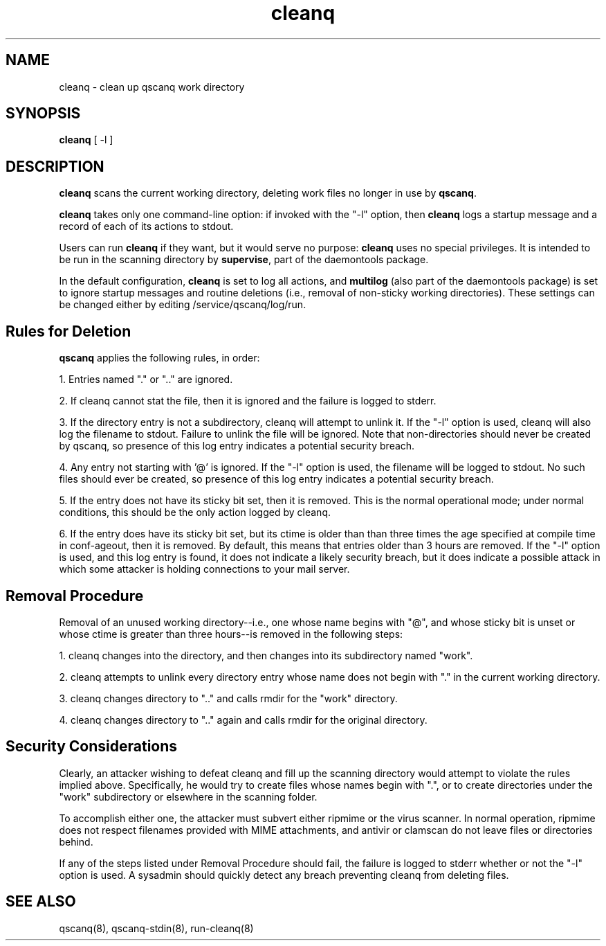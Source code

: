 .TH cleanq 8
.SH NAME
cleanq \- clean up qscanq work directory
.SH SYNOPSIS
.B cleanq
[
-l
]

.SH DESCRIPTION
.B cleanq
scans the current working directory, deleting work files no longer in use by
.BR qscanq .

.B cleanq
takes only one command-line option: if invoked with the "-l" option, then
.B cleanq
logs a startup message and a record of each of its actions to stdout.

Users can run
.B cleanq
if they want, but it would serve no purpose:
.B cleanq
uses no special privileges. It is intended to be run in the scanning directory by
.BR supervise ,
part of the daemontools package.

In the default configuration,
.B cleanq
is set to log all actions, and
.B multilog
(also part of the daemontools package) is set to ignore startup messages and routine deletions
(i.e., removal of non-sticky working directories). These settings can be changed either by editing
/service/qscanq/log/run.

.SH Rules for Deletion

.B qscanq
applies the following rules, in order:

1. Entries named "." or ".." are ignored.

2. If cleanq cannot stat the file, then it is ignored and the failure is logged to stderr.

3. If the directory entry is not a subdirectory, cleanq will attempt to unlink it. If the "-l" option is used, cleanq will also log the filename to stdout. Failure to unlink the file will be ignored. Note that non-directories should never be created by qscanq, so presence of this log entry indicates a potential security breach.

4. Any entry not starting with '@' is ignored. If the "-l" option is used, the filename will be logged to stdout. No such files should ever be created, so presence of this log entry indicates a potential security breach.

5. If the entry does not have its sticky bit set, then it is removed. This is the normal operational mode; under normal conditions, this should be the only action logged by cleanq.

6. If the entry does have its sticky bit set, but its ctime is older than than three times the age specified at compile time in conf-ageout, then it is removed. By default, this means that entries older than 3 hours are removed. If the "-l" option is used, and this log entry is found, it does not indicate a likely security breach, but it does indicate a possible attack in which some attacker is holding connections to your mail server.

.SH Removal Procedure

Removal of an unused working directory--i.e., one whose name begins with "@", and whose sticky bit
is unset or whose ctime is greater than three hours--is removed in the following steps:

1. cleanq changes into the directory, and then changes into its subdirectory named "work".

2. cleanq attempts to unlink every directory entry whose name does not begin with "." in the current working directory.

3. cleanq changes directory to ".." and calls rmdir for the "work" directory.

4. cleanq changes directory to ".." again and calls rmdir for the original directory.

.SH Security Considerations

Clearly, an attacker wishing to defeat cleanq and fill up the scanning directory would attempt
to violate the rules implied above. Specifically, he would try to create files whose names begin
with ".", or to create directories under the "work" subdirectory or elsewhere in the scanning
folder.

To accomplish either one, the attacker must subvert either ripmime or the virus scanner.
In normal operation, ripmime does not respect filenames provided with MIME attachments, and
antivir or clamscan do not leave files or directories behind.

If any of the steps listed under Removal Procedure should fail, the failure is logged to stderr
whether or not the "-l" option is used. A sysadmin should quickly detect any breach preventing
cleanq from deleting files.

.SH "SEE ALSO"
qscanq(8),
qscanq-stdin(8),
run-cleanq(8)
